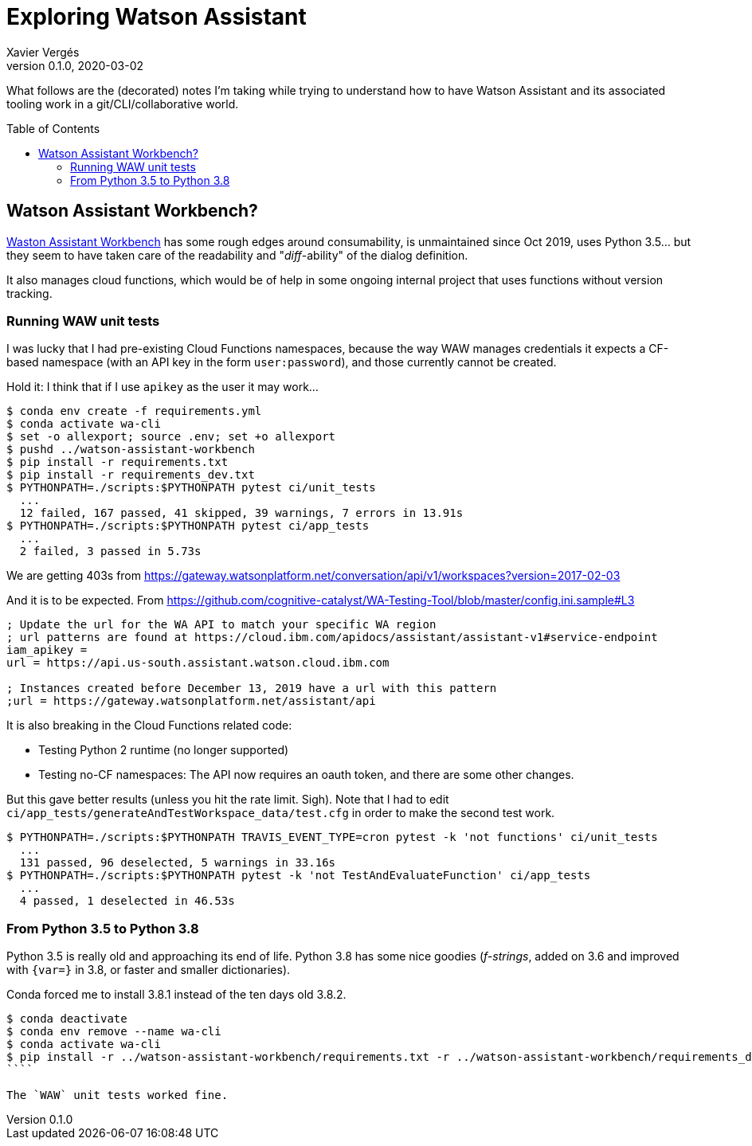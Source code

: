 = Exploring Watson Assistant
Xavier Vergés
v0.1.0, 2020-03-02
:icons: font
:toc:
:toc-placement: preamble
:source-highlighter: pygments 	// coderay, highlightjs, prettify, and pygments.
:doctype: Article

ifdef::env-github[]
:tip-caption: :bulb:
:note-caption: :information_source:
:important-caption: :heavy_exclamation_mark:
:caution-caption: :fire:
:warning-caption: :warning:
endif::[]

What follows are the (decorated) notes I'm taking while trying to understand
how to have Watson Assistant and its associated tooling work in a
git/CLI/collaborative world.

== Watson Assistant Workbench?

https://github.com/IBM/watson-assistant-workbench[Waston Assistant Workbench]
has some rough edges around consumability, is unmaintained since Oct 2019,
uses Python 3.5... but they seem to have taken care of the readability and
"_diff_-ability" of the dialog definition.

It also manages cloud functions, which would be of help in some ongoing
internal project that uses functions without version tracking.

=== Running WAW unit tests

I was lucky that I had pre-existing Cloud Functions namespaces, because the
way WAW manages credentials it expects a CF-based namespace (with an API key in
the form `user:password`), and those currently cannot be created. 
  
Hold it: I think that if I use `apikey` as the user it may work...

```
$ conda env create -f requirements.yml
$ conda activate wa-cli
$ set -o allexport; source .env; set +o allexport
$ pushd ../watson-assistant-workbench
$ pip install -r requirements.txt
$ pip install -r requirements_dev.txt
$ PYTHONPATH=./scripts:$PYTHONPATH pytest ci/unit_tests
  ...
  12 failed, 167 passed, 41 skipped, 39 warnings, 7 errors in 13.91s
$ PYTHONPATH=./scripts:$PYTHONPATH pytest ci/app_tests
  ...
  2 failed, 3 passed in 5.73s
```

We are getting 403s from
https://gateway.watsonplatform.net/conversation/api/v1/workspaces?version=2017-02-03

And it is to be expected. From https://github.com/cognitive-catalyst/WA-Testing-Tool/blob/master/config.ini.sample#L3 

```
; Update the url for the WA API to match your specific WA region
; url patterns are found at https://cloud.ibm.com/apidocs/assistant/assistant-v1#service-endpoint
iam_apikey =
url = https://api.us-south.assistant.watson.cloud.ibm.com

; Instances created before December 13, 2019 have a url with this pattern
;url = https://gateway.watsonplatform.net/assistant/api
```

It is also breaking in the Cloud Functions related code:

* Testing Python 2 runtime (no longer supported)
* Testing no-CF namespaces: The API now requires
  an oauth token, and there are some other changes.

But this gave better results (unless you hit the rate limit. Sigh). Note that I
had to edit `ci/app_tests/generateAndTestWorkspace_data/test.cfg` in order to make
the second test work.

```
$ PYTHONPATH=./scripts:$PYTHONPATH TRAVIS_EVENT_TYPE=cron pytest -k 'not functions' ci/unit_tests
  ...
  131 passed, 96 deselected, 5 warnings in 33.16s
$ PYTHONPATH=./scripts:$PYTHONPATH pytest -k 'not TestAndEvaluateFunction' ci/app_tests
  ...
  4 passed, 1 deselected in 46.53s
```

=== From Python 3.5 to Python 3.8

Python 3.5 is really old and approaching its end of life. Python 3.8 has some
nice goodies (_f-strings_, added on 3.6 and improved with `{var=}` in 3.8, or
faster and smaller dictionaries). 

Conda forced me to install 3.8.1 instead of the ten days old 3.8.2.

```
$ conda deactivate
$ conda env remove --name wa-cli
$ conda activate wa-cli
$ pip install -r ../watson-assistant-workbench/requirements.txt -r ../watson-assistant-workbench/requirements_dev.txt
````

The `WAW` unit tests worked fine.